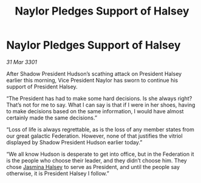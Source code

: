 :PROPERTIES:
:ID:       c4f7411a-51eb-4e42-8873-530b373fd009
:END:
#+title: Naylor Pledges Support of Halsey
#+filetags: :Federation:3301:galnet:

* Naylor Pledges Support of Halsey

/31 Mar 3301/

After Shadow President Hudson’s scathing attack on President Halsey earlier this morning, Vice President Naylor has sworn to continue his support of President Halsey. 

“The President has had to make some hard decisions. Is she always right? That’s not for me to say. What I can say is that if I were in her shoes, having to make decisions based on the same information, I would have almost certainly made the same decisions.” 

“Loss of life is always regrettable, as is the loss of any member states from our great galactic Federation. However, none of that justifies the vitriol displayed by Shadow President Hudson earlier today.” 

“We all know Hudson is desperate to get into office, but in the Federation it is the people who choose their leader, and they didn’t choose him. They chose [[id:a9ccf59f-436e-44df-b041-5020285925f8][Jasmina Halsey]] to serve as President, and until the people say otherwise, it is President Halsey I follow.”
